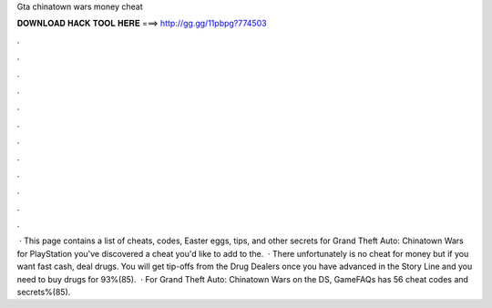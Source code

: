 Gta chinatown wars money cheat

𝐃𝐎𝐖𝐍𝐋𝐎𝐀𝐃 𝐇𝐀𝐂𝐊 𝐓𝐎𝐎𝐋 𝐇𝐄𝐑𝐄 ===> http://gg.gg/11pbpg?774503

.

.

.

.

.

.

.

.

.

.

.

.

 · This page contains a list of cheats, codes, Easter eggs, tips, and other secrets for Grand Theft Auto: Chinatown Wars for PlayStation  you've discovered a cheat you'd like to add to the.  · There unfortunately is no cheat for money but if you want fast cash, deal drugs. You will get tip-offs from the Drug Dealers once you have advanced in the Story Line and you need to buy drugs for 93%(85).  · For Grand Theft Auto: Chinatown Wars on the DS, GameFAQs has 56 cheat codes and secrets%(85).